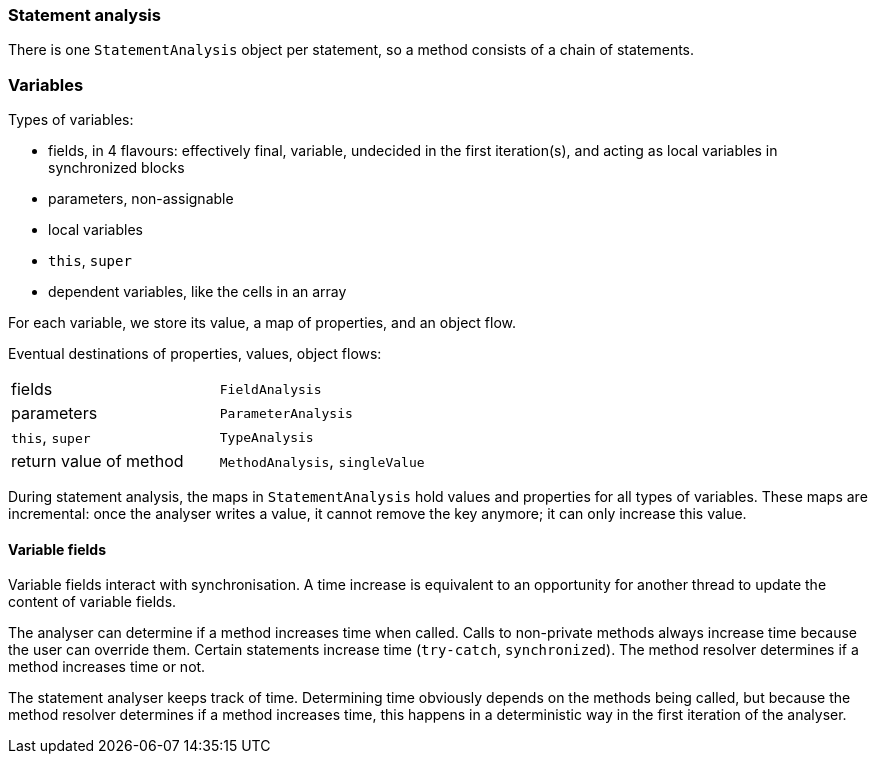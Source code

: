 === Statement analysis

There is one `StatementAnalysis` object per statement, so a method consists of a chain of statements.

=== Variables

Types of variables:

* fields, in 4 flavours: effectively final, variable, undecided in the first iteration(s), and acting as local variables in synchronized blocks
* parameters, non-assignable
* local variables
* `this`, `super`
* dependent variables, like the cells in an array

For each variable, we store its value, a map of properties, and an object flow.

Eventual destinations of properties, values, object flows:

|===
| fields | `FieldAnalysis`
| parameters | `ParameterAnalysis`
| `this`, `super` | `TypeAnalysis`
| return value of method | `MethodAnalysis`, `singleValue`
|===

During statement analysis, the maps in `StatementAnalysis` hold values and properties for all types of variables.
These maps are incremental: once the analyser writes a value, it cannot remove the key anymore; it can only increase this value.


==== Variable fields

Variable fields interact with synchronisation.
A time increase is equivalent to an opportunity for another thread to update the content of variable fields.

The analyser can determine if a method increases time when called.
Calls to non-private methods always increase time because the user can override them.
Certain statements increase time (`try-catch`, `synchronized`).
The method resolver determines if a method increases time or not.

The statement analyser keeps track of time.
Determining time obviously depends on the methods being called, but because the method resolver determines if a method increases time, this happens in a deterministic way in the first iteration of the analyser.

